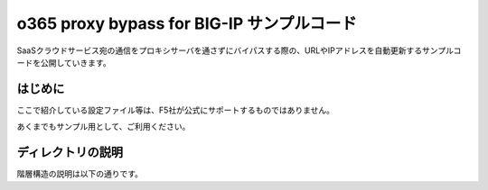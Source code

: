 .. You can adapt this file completely to your liking, but it should at least
   contain the root `toctree` directive.

o365 proxy bypass for BIG-IP サンプルコード
==============================================

SaaSクラウドサービス宛の通信をプロキシサーバを通さずにバイパスする際の、URLやIPアドレスを自動更新するサンプルコードを公開していきます。

はじめに
--------------------------------
ここで紹介している設定ファイル等は、F5社が公式にサポートするものではありません。


あくまでもサンプル用として、ご利用ください。

ディレクトリの説明
--------------------------------
階層構造の説明は以下の通りです。

